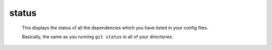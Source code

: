 status
======

    This displays the status of all the dependencies which you have listed in your config files.
    
    Basically, the same as you running ``git status`` in all of your directories.